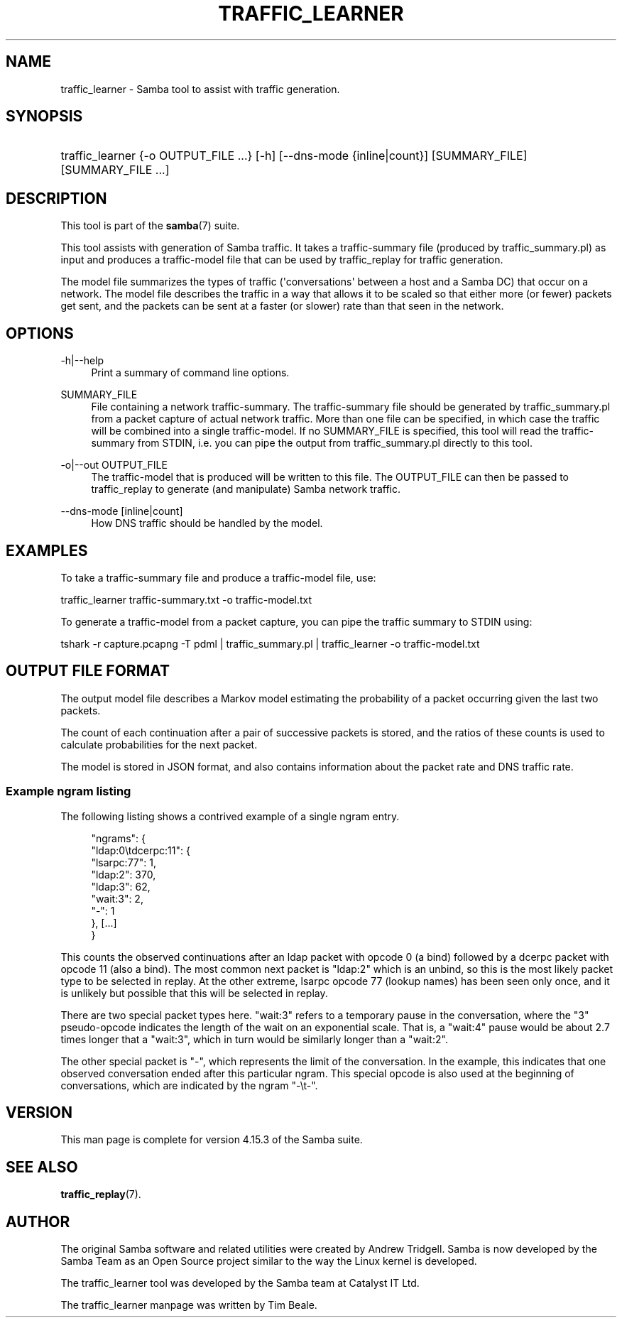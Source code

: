 '\" t
.\"     Title: traffic_learner
.\"    Author: [see the "AUTHOR" section]
.\" Generator: DocBook XSL Stylesheets vsnapshot <http://docbook.sf.net/>
.\"      Date: 12/12/2021
.\"    Manual: User Commands
.\"    Source: Samba 4.15.3
.\"  Language: English
.\"
.TH "TRAFFIC_LEARNER" "7" "12/12/2021" "Samba 4\&.15\&.3" "User Commands"
.\" -----------------------------------------------------------------
.\" * Define some portability stuff
.\" -----------------------------------------------------------------
.\" ~~~~~~~~~~~~~~~~~~~~~~~~~~~~~~~~~~~~~~~~~~~~~~~~~~~~~~~~~~~~~~~~~
.\" http://bugs.debian.org/507673
.\" http://lists.gnu.org/archive/html/groff/2009-02/msg00013.html
.\" ~~~~~~~~~~~~~~~~~~~~~~~~~~~~~~~~~~~~~~~~~~~~~~~~~~~~~~~~~~~~~~~~~
.ie \n(.g .ds Aq \(aq
.el       .ds Aq '
.\" -----------------------------------------------------------------
.\" * set default formatting
.\" -----------------------------------------------------------------
.\" disable hyphenation
.nh
.\" disable justification (adjust text to left margin only)
.ad l
.\" -----------------------------------------------------------------
.\" * MAIN CONTENT STARTS HERE *
.\" -----------------------------------------------------------------
.SH "NAME"
traffic_learner \- Samba tool to assist with traffic generation\&.
.SH "SYNOPSIS"
.HP \w'\ 'u
traffic_learner {\-o\ OUTPUT_FILE\ \&.\&.\&.} [\-h] [\-\-dns\-mode\ {inline|count}] [SUMMARY_FILE] [SUMMARY_FILE\ \&.\&.\&.]
.SH "DESCRIPTION"
.PP
This tool is part of the
\fBsamba\fR(7)
suite\&.
.PP
This tool assists with generation of Samba traffic\&. It takes a traffic\-summary file (produced by
traffic_summary\&.pl) as input and produces a traffic\-model file that can be used by
traffic_replay
for traffic generation\&.
.PP
The model file summarizes the types of traffic (\*(Aqconversations\*(Aq between a host and a Samba DC) that occur on a network\&. The model file describes the traffic in a way that allows it to be scaled so that either more (or fewer) packets get sent, and the packets can be sent at a faster (or slower) rate than that seen in the network\&.
.SH "OPTIONS"
.PP
\-h|\-\-help
.RS 4
Print a summary of command line options\&.
.RE
.PP
SUMMARY_FILE
.RS 4
File containing a network traffic\-summary\&. The traffic\-summary file should be generated by
traffic_summary\&.pl
from a packet capture of actual network traffic\&. More than one file can be specified, in which case the traffic will be combined into a single traffic\-model\&. If no SUMMARY_FILE is specified, this tool will read the traffic\-summary from STDIN, i\&.e\&. you can pipe the output from traffic_summary\&.pl directly to this tool\&.
.RE
.PP
\-o|\-\-out OUTPUT_FILE
.RS 4
The traffic\-model that is produced will be written to this file\&. The OUTPUT_FILE can then be passed to
traffic_replay
to generate (and manipulate) Samba network traffic\&.
.RE
.PP
\-\-dns\-mode [inline|count]
.RS 4
How DNS traffic should be handled by the model\&.
.RE
.SH "EXAMPLES"
.PP
To take a traffic\-summary file and produce a traffic\-model file, use:
.PP
traffic_learner traffic\-summary\&.txt \-o traffic\-model\&.txt
.PP
To generate a traffic\-model from a packet capture, you can pipe the traffic summary to STDIN using:
.PP
tshark \-r capture\&.pcapng \-T pdml | traffic_summary\&.pl | traffic_learner \-o traffic\-model\&.txt
.SH "OUTPUT FILE FORMAT"
.PP
The output model file describes a Markov model estimating the probability of a packet occurring given the last two packets\&.
.PP
The count of each continuation after a pair of successive packets is stored, and the ratios of these counts is used to calculate probabilities for the next packet\&.
.PP
The model is stored in JSON format, and also contains information about the packet rate and DNS traffic rate\&.
.SS "Example ngram listing"
.PP
The following listing shows a contrived example of a single ngram entry\&.
.sp
.if n \{\
.RS 4
.\}
.nf
          "ngrams": {
             "ldap:0\etdcerpc:11": {
                 "lsarpc:77": 1,
                 "ldap:2": 370,
                 "ldap:3": 62,
                 "wait:3": 2,
                 "\-": 1
             }, [\&.\&.\&.]
          }
        
.fi
.if n \{\
.RE
.\}
.PP
This counts the observed continuations after an ldap packet with opcode 0 (a bind) followed by a dcerpc packet with opcode 11 (also a bind)\&. The most common next packet is "ldap:2" which is an unbind, so this is the most likely packet type to be selected in replay\&. At the other extreme, lsarpc opcode 77 (lookup names) has been seen only once, and it is unlikely but possible that this will be selected in replay\&.
.PP
There are two special packet types here\&. "wait:3" refers to a temporary pause in the conversation, where the "3" pseudo\-opcode indicates the length of the wait on an exponential scale\&. That is, a "wait:4" pause would be about 2\&.7 times longer that a "wait:3", which in turn would be similarly longer than a "wait:2"\&.
.PP
The other special packet is "\-", which represents the limit of the conversation\&. In the example, this indicates that one observed conversation ended after this particular ngram\&. This special opcode is also used at the beginning of conversations, which are indicated by the ngram "\-\et\-"\&.
.SH "VERSION"
.PP
This man page is complete for version 4\&.15\&.3 of the Samba suite\&.
.SH "SEE ALSO"
.PP
\fBtraffic_replay\fR(7)\&.
.SH "AUTHOR"
.PP
The original Samba software and related utilities were created by Andrew Tridgell\&. Samba is now developed by the Samba Team as an Open Source project similar to the way the Linux kernel is developed\&.
.PP
The traffic_learner tool was developed by the Samba team at Catalyst IT Ltd\&.
.PP
The traffic_learner manpage was written by Tim Beale\&.
